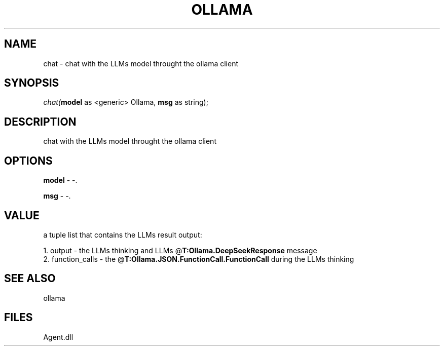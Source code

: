 .\" man page create by R# package system.
.TH OLLAMA 1 2000-Jan "chat" "chat"
.SH NAME
chat \- chat with the LLMs model throught the ollama client
.SH SYNOPSIS
\fIchat(\fBmodel\fR as <generic> Ollama, 
\fBmsg\fR as string);\fR
.SH DESCRIPTION
.PP
chat with the LLMs model throught the ollama client
.PP
.SH OPTIONS
.PP
\fBmodel\fB \fR\- -. 
.PP
.PP
\fBmsg\fB \fR\- -. 
.PP
.SH VALUE
.PP
a tuple list that contains the LLMs result output:
 
 1. output - the LLMs thinking and LLMs @\fBT:Ollama.DeepSeekResponse\fR message
 2. function_calls - the @\fBT:Ollama.JSON.FunctionCall.FunctionCall\fR during the LLMs thinking
.PP
.SH SEE ALSO
ollama
.SH FILES
.PP
Agent.dll
.PP

